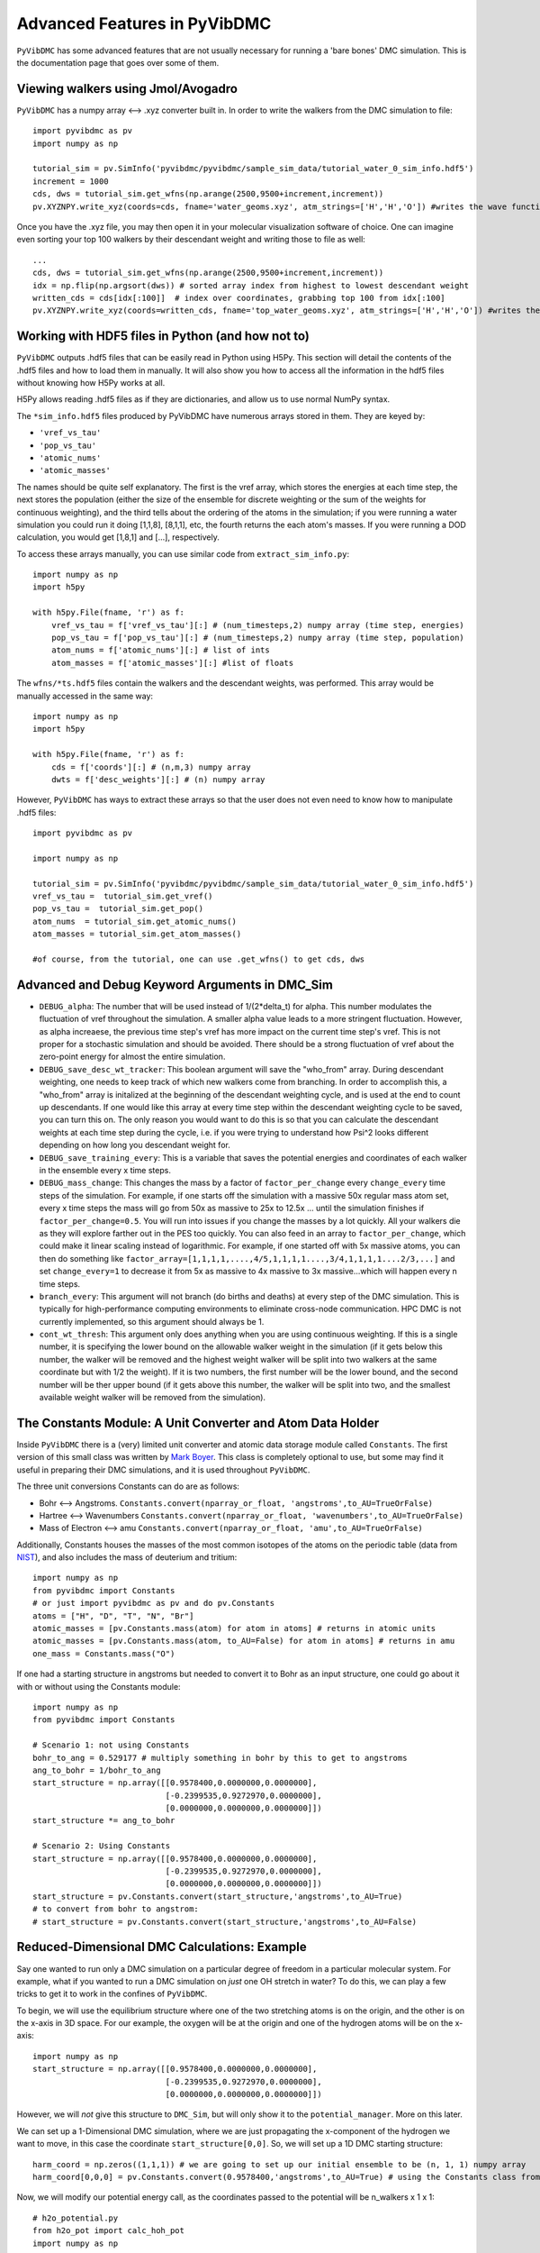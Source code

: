 Advanced Features in PyVibDMC
=========================================================

``PyVibDMC`` has some advanced features that are not usually necessary for running a 'bare bones' DMC simulation.
This is the documentation page that goes over some of them.

Viewing walkers using Jmol/Avogadro
-------------------------------------------------
``PyVibDMC`` has a numpy array <--> .xyz converter built in. In order to write the walkers from the DMC simulation
to file::

    import pyvibdmc as pv
    import numpy as np

    tutorial_sim = pv.SimInfo('pyvibdmc/pyvibdmc/sample_sim_data/tutorial_water_0_sim_info.hdf5')
    increment = 1000
    cds, dws = tutorial_sim.get_wfns(np.arange(2500,9500+increment,increment))
    pv.XYZNPY.write_xyz(coords=cds, fname='water_geoms.xyz', atm_strings=['H','H','O']) #writes the wave functions to file

Once you have the .xyz file, you may then open it in your molecular visualization software of choice. One can imagine
even sorting your top 100 walkers by their descendant weight and writing those to file as well::

    ...
    cds, dws = tutorial_sim.get_wfns(np.arange(2500,9500+increment,increment))
    idx = np.flip(np.argsort(dws)) # sorted array index from highest to lowest descendant weight
    written_cds = cds[idx[:100]]  # index over coordinates, grabbing top 100 from idx[:100]
    pv.XYZNPY.write_xyz(coords=written_cds, fname='top_water_geoms.xyz', atm_strings=['H','H','O']) #writes the wave functions to file


Working with HDF5 files in Python (and how not to)
---------------------------------------------------
``PyVibDMC`` outputs .hdf5 files that can be easily read in Python using H5Py.  This section will
detail the contents of the .hdf5 files and how to load them in manually.  It will also show you how to access all the
information in the hdf5 files without knowing how H5Py works at all.

H5Py allows reading .hdf5 files as if they are dictionaries, and allow us to use normal NumPy syntax.

The ``*sim_info.hdf5`` files produced by PyVibDMC have numerous arrays stored in them.  They are keyed by:

- ``'vref_vs_tau'``
- ``'pop_vs_tau'``
- ``'atomic_nums'``
- ``'atomic_masses'``

The names should be quite self explanatory. The first is the vref array, which stores the energies at each time step,
the next stores the population (either the size of the ensemble for discrete weighting or the sum of the
weights for continuous weighting), and the third tells about the ordering of the atoms in the simulation; if you were
running a water simulation you could run it doing [1,1,8], [8,1,1], etc, the fourth returns the each atom's masses.
If you were running a DOD calculation, you would get [1,8,1] and [...], respectively.

To access these arrays manually, you can use similar code from ``extract_sim_info.py``::

    import numpy as np
    import h5py

    with h5py.File(fname, 'r') as f:
        vref_vs_tau = f['vref_vs_tau'][:] # (num_timesteps,2) numpy array (time step, energies)
        pop_vs_tau = f['pop_vs_tau'][:] # (num_timesteps,2) numpy array (time step, population)
        atom_nums = f['atomic_nums'][:] # list of ints
        atom_masses = f['atomic_masses'][:] #list of floats

The ``wfns/*ts.hdf5`` files contain the walkers and the descendant weights, was performed. This array would be manually
accessed in the same way::

    import numpy as np
    import h5py

    with h5py.File(fname, 'r') as f:
        cds = f['coords'][:] # (n,m,3) numpy array
        dwts = f['desc_weights'][:] # (n) numpy array

However, ``PyVibDMC`` has ways to extract these arrays so that the user does not even need to know how to manipulate .hdf5
files::

    import pyvibdmc as pv

    import numpy as np

    tutorial_sim = pv.SimInfo('pyvibdmc/pyvibdmc/sample_sim_data/tutorial_water_0_sim_info.hdf5')
    vref_vs_tau =  tutorial_sim.get_vref()
    pop_vs_tau =  tutorial_sim.get_pop()
    atom_nums  = tutorial_sim.get_atomic_nums()
    atom_masses = tutorial_sim.get_atom_masses()

    #of course, from the tutorial, one can use .get_wfns() to get cds, dws

Advanced and Debug Keyword Arguments in DMC_Sim
-------------------------------------------------------

- ``DEBUG_alpha``: The number that will be used instead of 1/(2*delta_t) for alpha. This number modulates the fluctuation of
  vref throughout the simulation. A smaller alpha value leads to a more stringent fluctuation. However, as alpha
  increaese, the previous time step's vref has more impact on the current time step's vref. This is not proper for a
  stochastic simulation and should be avoided. There should be a strong fluctuation of vref about the zero-point energy
  for almost the entire simulation.

- ``DEBUG_save_desc_wt_tracker``: This boolean argument will save the "who_from" array. During descendant weighting, one
  needs to keep track of which new walkers come from branching. In order to accomplish this, a "who_from" array is
  initalized at the beginning of the descendant weighting cycle, and is used at the end to count up descendants. If one
  would like this array at every time step within the descendant weighting cycle to be saved, you can turn this on.
  The only reason you would want to do this is so that you can calculate the descendant weights at each time step during
  the cycle, i.e. if you were trying to understand how Psi^2 looks different depending on how long you descendant weight
  for.

- ``DEBUG_save_training_every``: This is a variable that saves the potential energies and coordinates of each walker
  in the ensemble every x time steps.

- ``DEBUG_mass_change``: This changes the mass by a factor of ``factor_per_change`` every ``change_every`` time steps of the
  simulation.  For example, if one starts off the simulation with a massive 50x regular mass atom set, every x time steps
  the mass will go from 50x as massive to 25x to  12.5x ... until the simulation finishes if ``factor_per_change=0.5``.
  You will run into issues if you change the masses by a lot quickly. All your walkers die as they will explore
  farther out in the PES too quickly. You can also feed in an array to ``factor_per_change``, which could make it linear
  scaling instead of logarithmic. For example, if one started off with 5x massive atoms, you can then do something like
  ``factor_array=[1,1,1,1,....,4/5,1,1,1,1....,3/4,1,1,1,1....2/3,...]`` and set ``change_every=1`` to decrease it from
  5x as massive to 4x massive to 3x massive...which will happen every n time steps.

- ``branch_every``: This argument will not branch (do births and deaths) at every step of the DMC simulation.  This is
  typically for high-performance computing environments to eliminate cross-node communication. HPC DMC is not currently
  implemented, so this argument should always be 1.

- ``cont_wt_thresh``: This argument only does anything when you are using continuous weighting.  If this is a single number, it is
  specifying the lower bound on the allowable walker weight in the simulation (if it gets below this number, the walker will
  be removed and the highest weight walker will be split into two walkers at the same coordinate but with 1/2 the weight).
  If it is two numbers, the first number will be the lower bound, and the second number will be ther upper bound (if it
  gets above this number, the walker will be split into two, and the smallest available weight walker will be removed
  from the simulation).


The Constants Module: A Unit Converter and Atom Data Holder
-------------------------------------------------------------
Inside ``PyVibDMC`` there is a (very) limited unit converter and atomic data storage module called ``Constants``.  The first
version of this small class was written by `Mark Boyer <https://github.com/b3m2a1>`_.  This class is completely
optional to use, but some may find it useful in preparing their DMC simulations, and it is used throughout ``PyVibDMC``.

The three unit conversions Constants can do are as follows:

- Bohr <--> Angstroms. ``Constants.convert(nparray_or_float, 'angstroms',to_AU=TrueOrFalse)``

- Hartree <--> Wavenumbers ``Constants.convert(nparray_or_float, 'wavenumbers',to_AU=TrueOrFalse)``

- Mass of Electron <--> amu ``Constants.convert(nparray_or_float, 'amu',to_AU=TrueOrFalse)``

Additionally, Constants houses the masses of the most common isotopes of the atoms on the periodic table (data
from `NIST <https://www.nist.gov/pml/atomic-weights-and-isotopic-compositions-relative-atomic-masses>`_),
and also includes the mass of deuterium and tritium::

    import numpy as np
    from pyvibdmc import Constants
    # or just import pyvibdmc as pv and do pv.Constants
    atoms = ["H", "D", "T", "N", "Br"]
    atomic_masses = [pv.Constants.mass(atom) for atom in atoms] # returns in atomic units
    atomic_masses = [pv.Constants.mass(atom, to_AU=False) for atom in atoms] # returns in amu
    one_mass = Constants.mass("O")

If one had a starting structure in angstroms but needed to convert it to Bohr as an input structure, one could go about
it with or without using the Constants module::

    import numpy as np
    from pyvibdmc import Constants

    # Scenario 1: not using Constants
    bohr_to_ang = 0.529177 # multiply something in bohr by this to get to angstroms
    ang_to_bohr = 1/bohr_to_ang
    start_structure = np.array([[0.9578400,0.0000000,0.0000000],
                                [-0.2399535,0.9272970,0.0000000],
                                [0.0000000,0.0000000,0.0000000]])
    start_structure *= ang_to_bohr

    # Scenario 2: Using Constants
    start_structure = np.array([[0.9578400,0.0000000,0.0000000],
                                [-0.2399535,0.9272970,0.0000000],
                                [0.0000000,0.0000000,0.0000000]])
    start_structure = pv.Constants.convert(start_structure,'angstroms',to_AU=True)
    # to convert from bohr to angstrom:
    # start_structure = pv.Constants.convert(start_structure,'angstroms',to_AU=False)

Reduced-Dimensional DMC Calculations: Example
-------------------------------------------------
Say one wanted to run only a DMC simulation on a particular degree of freedom in a particular molecular system. For
example, what if you wanted to run a DMC simulation on *just* one OH stretch in water? To do this, we can play a few
tricks to get it to work in the confines of ``PyVibDMC``.

To begin, we will use the equilibrium structure where one of the two stretching atoms is on the origin,
and the other is on the x-axis in 3D space.  For our example, the oxygen will be at the origin and one of the
hydrogen atoms will be on the x-axis::

    import numpy as np
    start_structure = np.array([[0.9578400,0.0000000,0.0000000],
                                [-0.2399535,0.9272970,0.0000000],
                                [0.0000000,0.0000000,0.0000000]])

However, we will *not* give this structure to ``DMC_Sim``, but will only show it to the
``potential_manager``. More on this later.

We can set up a 1-Dimensional DMC simulation, where we are just propagating the x-component
of the hydrogen we want to move, in this case the coordinate ``start_structure[0,0]``.
So, we will set up a 1D DMC starting structure::

    harm_coord = np.zeros((1,1,1)) # we are going to set up our initial ensemble to be (n, 1, 1) numpy array
    harm_coord[0,0,0] = pv.Constants.convert(0.9578400,'angstroms',to_AU=True) # using the Constants class from above!

Now, we will modify our potential energy call, as the coordinates passed to the potential will be n_walkers x 1 x 1::

    # h2o_potential.py
    from h2o_pot import calc_hoh_pot
    import numpy as np

    # we will not be calling this
    def water_pot(cds):
        return calc_hoh_pot(cds, len(cds))

    #call this!
    def water_pot_1d(cds):
        """Passes in a (n,1,1) array from DMC_Sim"""
        eq = np.array([[0.9578400,0.0000000,0.0000000],
             [-0.2399535,0.9272970,0.0000000],
             [0.0000000,0.0000000,0.0000000]])
        eq = pv.Constants.convert(eq,'angstroms',to_AU=True) #convert eq structure to bohr
        geoms = np.tile(eq, (len(cds), 1, 1)) #make n copies of start structure, now geoms is a (n, 3, 3) array
        geoms[:,0,0] = cds.squeeze() #put displaced 1D walkers from DMC into the eq structure, just modifying the x part of H
        v = calc_hoh_pot(geoms, len(geoms)) #call potential with full geometry, only the OH stretch is displaced
        return v

Now, we can run the 1D DMC simulation where are walkers are functionally just 1D particles, but the potential is acting
as if it is a full dimensional system.  Of course, the wave functions then will be only 1D in this case::

    import pyvibdmc as pv
    from pyvibdmc import potential_manager as pm

    pot_dir = 'Path/To/Partridge_Schwenke_H2O' #this directory is the one you copied that is outside of pyvibdmc.
    py_file = 'h2o_potential.py'
    pot_func = 'water_pot_1d'

    ps_oh = pm.Potential(potential_function=pot_func,
                                   python_file=py_file,
                                   potential_directory=pot_dir,
                                   num_cores=2
                            )

    # Equilibrium "geometry" of the 1d harmonic oscillator in *atomic units*,
    red_coord = np.zeros((1,1,1))
    red_coord[0,0,0] = pv.Constants.convert(0.9578400,'angstroms',to_AU=True) #we only need one geometry, PyVibDMC will duplicate it for us.

    # reduced mass - automated way
    mass = pv.Constants.reduced_mass("O-H")

    for sim_num in range(5):
        red_DMC = pv.DMC_Sim(sim_name=f"water1d_dt10_{sim_num}",
                               output_folder="red_dim_dmc",
                               weighting='discrete', #or 'continuous'. 'continuous' keeps the ensemble size constant.
                               num_walkers=10000, #number of geometries exploring the potential surface
                               num_timesteps=10000, #how long the simulation will go. (num_timesteps * delta_t atomic units of time)
                               equil_steps=1000, #how long before we start collecting wave functions
                               chkpt_every=9800, #checkpoint the simulation every "chkpt_every" time steps
                               wfn_every=5000, #collect a wave function every "wfn_every" time steps
                               desc_wt_steps=50, #number of time steps you allow for descendant weighting per wave function
                               atoms=['X'], #It doesn't matter what atom you put here if using custom mass.
                               delta_t=1, #the size of the time step in atomic units
                               potential=ps_oh,
                               start_structures=red_coord,
                               masses=mass #can put in artificial masses, otherwise it auto-pulls values from the atoms string
        )
        red_DMC.run()

Performing 3D Rotations of molecules using PyVibDMC
-------------------------------------------------
Documentation pending.
